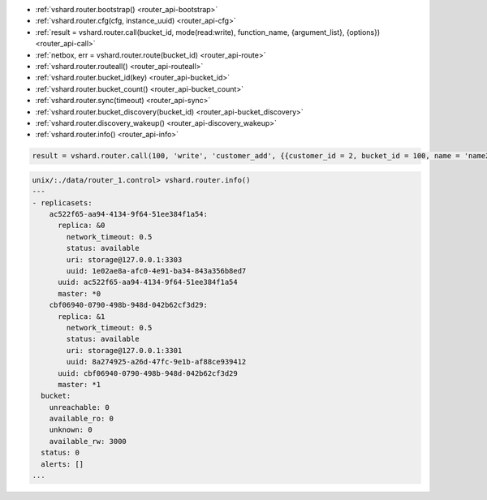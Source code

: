* :ref:`vshard.router.bootstrap() <router_api-bootstrap>`
* :ref:`vshard.router.cfg(cfg, instance_uuid) <router_api-cfg>`
* :ref:`result = vshard.router.call(bucket_id, mode(read:write), function_name, {argument_list}, {options}) <router_api-call>`
* :ref:`netbox, err = vshard.router.route(bucket_id) <router_api-route>`
* :ref:`vshard.router.routeall() <router_api-routeall>`
* :ref:`vshard.router.bucket_id(key) <router_api-bucket_id>`
* :ref:`vshard.router.bucket_count() <router_api-bucket_count>`
* :ref:`vshard.router.sync(timeout) <router_api-sync>`
* :ref:`vshard.router.bucket_discovery(bucket_id) <router_api-bucket_discovery>`
* :ref:`vshard.router.discovery_wakeup() <router_api-discovery_wakeup>`
* :ref:`vshard.router.info() <router_api-info>`

.. _router_api-bootstrap:

.. function:: vshard.router.bootstrap()

    Perform the initial cluster bootstrap and distribute all buckets across the
    replica sets.

.. _router_api-cfg:

.. function:: vshard.router.cfg(cfg, instance_uuid)

    Configure the database and start sharding for the specified ``router`` instance.

    :param cfg: a ``router`` configuration
    :param instance_uuid: an uuid of the instance

.. _router_api-call:

.. function:: result = vshard.router.call(bucket_id, mode(read:write), function_name, {argument_list}, {options})

    Call the user function on the shard storing the bucket with the specified
    bucket id. See Processing Requests section for details on function operation.

    :param bucket_id: a bucket identifier
    :param mode: a type of the function: read or write
    :param function_name: a function to execute
    :param argument_list: an array of the function's arguments
    :param options:

        * ``timeout`` – a request timeout, in seconds. In case the router cannot identify a
          shard with the bucket id, the operation will be repeated until the
          timeout is reached.

    :Return:

    The original return value of the executed function, or ``nil`` and
    error object. The error object has a type attribute equal to ``ShardingError``
    or one of the regular Tarantool errors (``ClientError``, ``OutOfMemory``,
    ``SocketError``, etc.).

    ``ShardingError`` is returned on errors specific for sharding: the replica
    set is not available, the master is missing, wrong bucket id, etc. It has an
    attribute code containing one of the values from ``vshard.error.code()``, an
    optional attribute containing a message with the human-readable error description,
    and other attributes specific for this error code.

    **Example**

    To call ``customer_add`` function from ``vshard/example``, say:

.. code-block:: tarantoolsession

    result = vshard.router.call(100, 'write', 'customer_add', {{customer_id = 2, bucket_id = 100, name = 'name2', accounts = {}}}, {timeout = 100})

.. _router_api-route:

.. function:: netbox, err = vshard.router.route(bucket_id)

    Return the replica set object for the bucket with the specified bucket id.

    :param bucket_id: a bucket identifier

    :Return: a netbox connection
    :Rtype: netbox

.. _router_api-routeall:

.. function:: vshard.router.routeall()

    Return all available replica set objects.

    :Return: a map of the following type: ``{UUID = replicaset}``
    :Rtype: a replica set object

.. _router_api-bucket_id:

.. function:: vshard.router.bucket_id(key)

    Calculate the bucket id using a simple built-in hash function.

    :Return: a bucket identified
    :Rtype: number

.. _router_api-bucket_count:

.. function:: vshard.router.bucket_count()

    Return the total number of buckets specified in vshard.router.cfg().

    :Return: the total number of buckets
    :Rtype: number

.. _router_api-sync:

.. function:: vshard.router.sync(timeout)

    Wait until the dataset is synchronized on replicas.

    :param timeout: a timeout, in seconds

.. _router_api-bucket_discovery:

.. function:: vshard.router.bucket_discovery(bucket_id)

    Search for the bucket in the whole cluster. If the bucket wasn’t
    found, it’s likely that it doesn’t exist. The bucket might also be
    moved during rebalancing and currently is in the RECEIVING state.

    :param bucket_id: a bucket identifier

.. _router_api-discovery_wakeup:

.. function:: vshard.router.discovery_wakeup()

    Force wakeup of the bucket discovery fiber.

.. _router_api-info:

.. function:: vshard.router.info()

    Return the information on each instance.

    :Return:

    Replica set parameters:

    * replica set uuid
    * master instance parameters
    * replica instance parameters

    Instance parameters:

    * ``uri``
    * ``uuid``
    * ``status`` – available, unreachable, missing
    * ``network_timeout`` – a timeout for the request. The value is updated automatically
      on each 10th successful request and each 2nd failed request.

    Bucket parameters:

    * ``available_ro`` – the number of buckets known to the router and available for read requests
    * ``available_rw`` – the number of buckets known to the router and available for read and write requests
    * ``unavailable`` – the number of buckets known to router but unavailable for any requests
    * ``unreachable`` – the number of buckets which replica sets are not known to the router

    **Example**

.. code-block:: tarantoolsession

    unix/:./data/router_1.control> vshard.router.info()
    ---
    - replicasets:
        ac522f65-aa94-4134-9f64-51ee384f1a54:
          replica: &0
            network_timeout: 0.5
            status: available
            uri: storage@127.0.0.1:3303
            uuid: 1e02ae8a-afc0-4e91-ba34-843a356b8ed7
          uuid: ac522f65-aa94-4134-9f64-51ee384f1a54
          master: *0
        cbf06940-0790-498b-948d-042b62cf3d29:
          replica: &1
            network_timeout: 0.5
            status: available
            uri: storage@127.0.0.1:3301
            uuid: 8a274925-a26d-47fc-9e1b-af88ce939412
          uuid: cbf06940-0790-498b-948d-042b62cf3d29
          master: *1
      bucket:
        unreachable: 0
        available_ro: 0
        unknown: 0
        available_rw: 3000
      status: 0
      alerts: []
    ...
